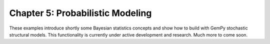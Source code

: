 Chapter 5: Probabilistic Modeling
---------------------------------

These examples introduce shortly some Bayesian statistics concepts and
show how to build with GemPy stochastic structural models. This functionality
is currently under active development and research. Much more to come soon.